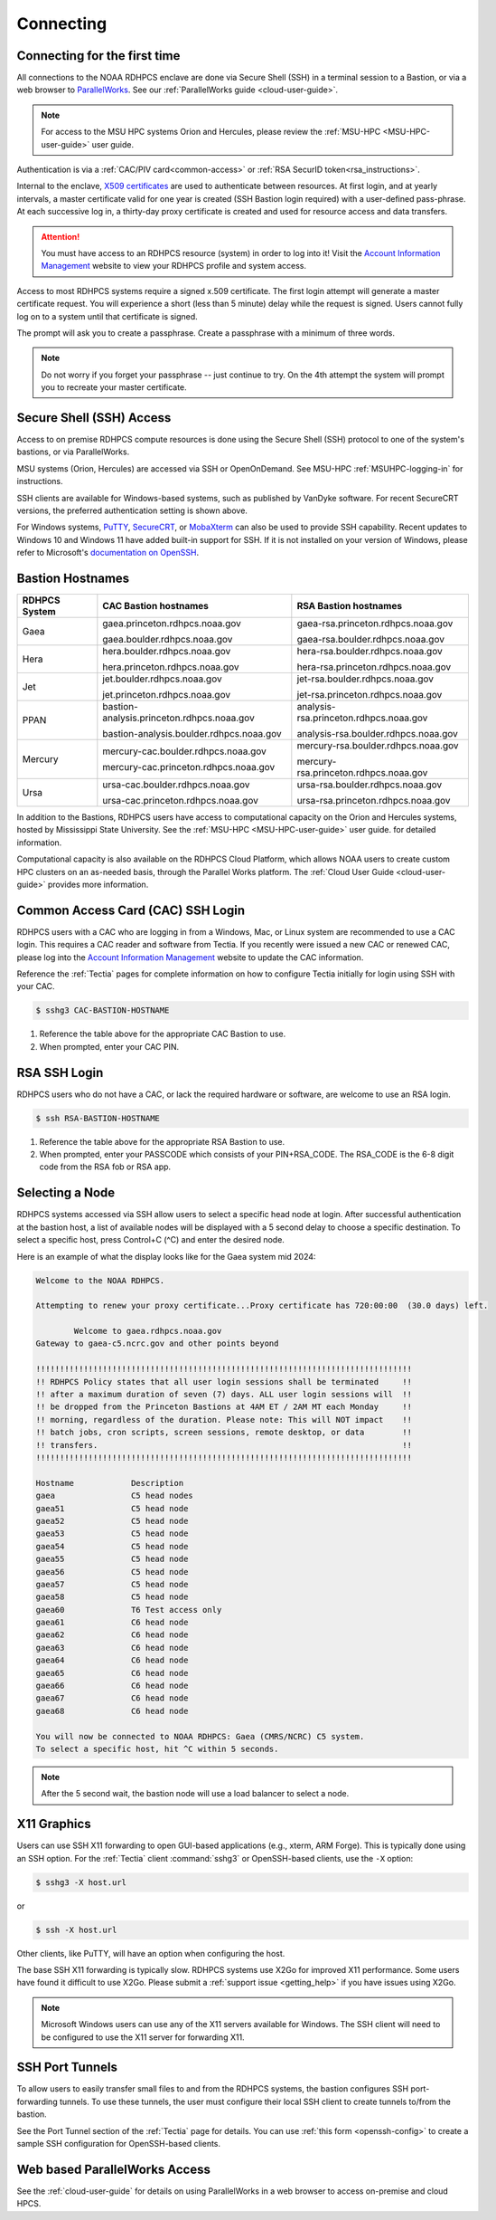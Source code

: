 .. _connecting-to-rdhpcs:

##########
Connecting
##########

.. _Account Information Management:	https://aim.rdhpcs.noaa.gov

Connecting for the first time
=============================

All connections to the NOAA RDHPCS enclave are done via Secure Shell
(SSH) in a terminal session to a Bastion, or via a web browser to
`ParallelWorks <https://noaa.parallel.works>`__.  See our :ref:`ParallelWorks guide <cloud-user-guide>`.

.. note::

   For access to the MSU HPC systems Orion and Hercules, please review
   the :ref:`MSU-HPC <MSU-HPC-user-guide>` user guide.

Authentication is via a :ref:`CAC/PIV card<common-access>` or
:ref:`RSA SecurID token<rsa_instructions>`.

Internal to the enclave, `X509 certificates
<https://en.wikipedia.org/wiki/X.509>`__ are used to authenticate
between resources.  At first login, and at yearly intervals, a master
certificate valid for one year is created (SSH Bastion login required)
with a user-defined pass-phrase.  At each successive log in, a
thirty-day proxy certificate is created and used for resource access
and data transfers.

.. attention::

   You must have access to an RDHPCS resource (system) in order to log
   into it!  Visit the `Account Information Management`_ website to
   view your RDHPCS profile and system access.


Access to most RDHPCS systems require a signed x.509 certificate.  The
first login attempt will generate a master certificate request.  You
will experience a short (less than 5 minute) delay while the request
is signed. Users cannot fully log on to a system until that
certificate is signed.

The prompt will ask you to create a passphrase. Create a passphrase
with a minimum of three words.

.. note::

    Do not worry if you forget your passphrase -- just continue to
    try.  On the 4th attempt the system will prompt you to recreate
    your master certificate.

.. _ssh_access:

Secure Shell (SSH) Access
=========================

Access to on premise RDHPCS compute resources is done using the Secure Shell
(SSH) protocol to one of the system's bastions, or via ParallelWorks.

MSU systems (Orion, Hercules) are accessed via SSH or OpenOnDemand.
See MSU-HPC :ref:`MSUHPC-logging-in` for instructions.

SSH clients are available for Windows-based systems, such as published
by VanDyke software.  For recent SecureCRT versions, the preferred
authentication setting is shown above.

For Windows systems, `PuTTY
<https://www.chiark.greenend.org.uk/~sgtatham/putty/latest.html>`_,
`SecureCRT <https://www.vandyke.com/products/securecrt/>`_, or
`MobaXterm <https://mobaxterm.mobatek.net/>`_ can also be used to
provide SSH capability.  Recent updates to Windows 10 and Windows 11
have added built-in support for SSH.  If it is not installed on your
version of Windows, please refer to Microsoft's `documentation on
OpenSSH <https://learn.microsoft.com/en-us/windows-server/administration/openssh/openssh_install_firstuse?tabs=gui&pivots=windows-server-2025>`_.

.. _bastion_hostnames:

Bastion Hostnames
=================
.. |CBHN|	replace:: **CAC Bastion hostnames**
.. |RBHN|	replace:: **RSA Bastion hostnames**
.. |GCPRNG|	replace:: gaea.princeton.rdhpcs.noaa.gov
.. |GCBRNG|	replace:: gaea.boulder.rdhpcs.noaa.gov
.. |GRPRNG|	replace:: gaea-rsa.princeton.rdhpcs.noaa.gov
.. |GRBRNG|	replace:: gaea-rsa.boulder.rdhpcs.noaa.gov

.. |HCPRNG|	replace:: hera.princeton.rdhpcs.noaa.gov
.. |HCBRNG|	replace:: hera.boulder.rdhpcs.noaa.gov
.. |HRPRNG|	replace:: hera-rsa.princeton.rdhpcs.noaa.gov
.. |HRBRNG|	replace:: hera-rsa.boulder.rdhpcs.noaa.gov

.. |JCPRNG|	replace:: jet.princeton.rdhpcs.noaa.gov
.. |JCBRNG|	replace:: jet.boulder.rdhpcs.noaa.gov
.. |JRPRNG|	replace:: jet-rsa.princeton.rdhpcs.noaa.gov
.. |JRBRNG|	replace:: jet-rsa.boulder.rdhpcs.noaa.gov

.. |PPPRNG|	replace:: bastion-analysis.princeton.rdhpcs.noaa.gov
.. |PPBRNG|	replace:: bastion-analysis.boulder.rdhpcs.noaa.gov
.. |PAPRNG|	replace:: analysis-rsa.princeton.rdhpcs.noaa.gov
.. |PBPRNG|	replace:: analysis-rsa.boulder.rdhpcs.noaa.gov

.. |MCPRNG|	replace:: mercury-cac.princeton.rdhpcs.noaa.gov
.. |MCBRNG|	replace:: mercury-cac.boulder.rdhpcs.noaa.gov
.. |MRPRNG|	replace:: mercury-rsa.princeton.rdhpcs.noaa.gov
.. |MRBRNG|	replace:: mercury-rsa.boulder.rdhpcs.noaa.gov

.. |UCPRNG|	replace:: ursa-cac.princeton.rdhpcs.noaa.gov
.. |UCBRNG|	replace:: ursa-cac.boulder.rdhpcs.noaa.gov
.. |URPRNG|	replace:: ursa-rsa.princeton.rdhpcs.noaa.gov
.. |URBRNG|	replace:: ursa-rsa.boulder.rdhpcs.noaa.gov

.. |OUG|	replace:: :ref:`orion-user-guide`

+-------------------+-----------------+----------------------------------+
| **RDHPCS System** | |CBHN|          | |RBHN|                           |
+-------------------+-----------------+----------------------------------+
| Gaea              | |GCPRNG|        | |GRPRNG|                         |
|                   |                 |                                  |
|                   | |GCBRNG|        | |GRBRNG|                         |
+-------------------+-----------------+----------------------------------+
| Hera              | |HCBRNG|        | |HRBRNG|                         |
|                   |                 |                                  |
|                   | |HCPRNG|        | |HRPRNG|                         |
+-------------------+-----------------+----------------------------------+
| Jet               | |JCBRNG|        | |JRBRNG|                         |
|                   |                 |                                  |
|                   | |JCPRNG|        | |JRPRNG|                         |
+-------------------+-----------------+----------------------------------+
| PPAN              | |PPPRNG|        | |PAPRNG|                         |
|                   |                 |                                  |
|                   | |PPBRNG|        | |PBPRNG|                         |
+-------------------+-----------------+----------------------------------+
| Mercury           | |MCBRNG|        | |MRBRNG|                         |
|                   |                 |                                  |
|                   | |MCPRNG|        | |MRPRNG|                         |
+-------------------+-----------------+----------------------------------+
| Ursa              | |UCBRNG|        | |URBRNG|                         |
|                   |                 |                                  |
|                   | |UCPRNG|        | |URPRNG|                         |
+-------------------+-----------------+----------------------------------+

In addition to the Bastions, RDHPCS users have access to computational capacity
on the Orion and Hercules systems, hosted by Mississippi State University. See
the :ref:`MSU-HPC <MSU-HPC-user-guide>` user guide.
for detailed information.

Computational capacity is also available on the RDHPCS Cloud Platform, which
allows NOAA users to create custom HPC clusters on an as-needed basis, through
the Parallel Works platform. The :ref:`Cloud User Guide <cloud-user-guide>`
provides more information.


.. _Common-access:
.. _cac_instructions:

Common Access Card (CAC) SSH Login
==================================

RDHPCS users with a CAC who are logging in from a Windows, Mac, or
Linux system are recommended to use a CAC login. This requires a CAC
reader and software from Tectia. If you recently were issued a new CAC
or renewed CAC, please log into the `Account Information Management`_
website to update the CAC information.

Reference the :ref:`Tectia` pages for complete information on how to
configure Tectia initially for login using SSH with your CAC.

.. code-block:: console

    $ sshg3 CAC-BASTION-HOSTNAME

#. Reference the table above for the appropriate CAC Bastion to use.
#. When prompted, enter your CAC PIN.


.. _rsa_instructions:

RSA SSH Login
=============

RDHPCS users who do not have a CAC, or lack the required hardware or
software, are welcome to use an RSA login.

.. code-block:: console

    $ ssh RSA-BASTION-HOSTNAME


#. Reference the table above for the appropriate RSA Bastion to use.
#. When prompted, enter your PASSCODE which consists of your
   PIN+RSA_CODE.  The RSA_CODE is the 6-8 digit code from the RSA fob or
   RSA app.


Selecting a Node
================

RDHPCS systems accessed via SSH allow users to select a specific head
node at login.  After successful authentication at the bastion host, a
list of available nodes will be displayed with a 5 second delay to
choose a specific destination.  To select a specific host, press
Control+C (^C) and enter the desired node.

Here is an example of what the display looks like for the Gaea system
mid 2024:

.. code-block:: shell


     Welcome to the NOAA RDHPCS.

     Attempting to renew your proxy certificate...Proxy certificate has 720:00:00  (30.0 days) left.

             Welcome to gaea.rdhpcs.noaa.gov
     Gateway to gaea-c5.ncrc.gov and other points beyond

     !!!!!!!!!!!!!!!!!!!!!!!!!!!!!!!!!!!!!!!!!!!!!!!!!!!!!!!!!!!!!!!!!!!!!!!!!!!!!!!
     !! RDHPCS Policy states that all user login sessions shall be terminated     !!
     !! after a maximum duration of seven (7) days. ALL user login sessions will  !!
     !! be dropped from the Princeton Bastions at 4AM ET / 2AM MT each Monday     !!
     !! morning, regardless of the duration. Please note: This will NOT impact    !!
     !! batch jobs, cron scripts, screen sessions, remote desktop, or data        !!
     !! transfers.                                                                !!
     !!!!!!!!!!!!!!!!!!!!!!!!!!!!!!!!!!!!!!!!!!!!!!!!!!!!!!!!!!!!!!!!!!!!!!!!!!!!!!!

     Hostname            Description
     gaea                C5 head nodes
     gaea51              C5 head node
     gaea52              C5 head node
     gaea53              C5 head node
     gaea54              C5 head node
     gaea55              C5 head node
     gaea56              C5 head node
     gaea57              C5 head node
     gaea58              C5 head node
     gaea60              T6 Test access only
     gaea61              C6 head node
     gaea62              C6 head node
     gaea63              C6 head node
     gaea64              C6 head node
     gaea65              C6 head node
     gaea66              C6 head node
     gaea67              C6 head node
     gaea68              C6 head node

     You will now be connected to NOAA RDHPCS: Gaea (CMRS/NCRC) C5 system.
     To select a specific host, hit ^C within 5 seconds.


.. note::

    After the 5 second wait, the bastion node will use a load balancer to select
    a node.


X11 Graphics
============

Users can use SSH X11 forwarding to open GUI-based applications (e.g., xterm,
ARM Forge).  This is typically done using an SSH option.  For the :ref:`Tectia`
client :command:`sshg3` or OpenSSH-based clients, use the ``-X`` option:

.. code-block:: console

    $ sshg3 -X host.url

or

.. code-block:: console

    $ ssh -X host.url

Other clients, like PuTTY, will have an option when configuring the host.

The base SSH X11 forwarding is typically slow.  RDHPCS systems use X2Go for
improved X11 performance.  Some users have found it difficult to use X2Go.
Please submit a :ref:`support issue <getting_help>` if you have issues using
X2Go.

.. note::

    Microsoft Windows users can use any of the X11 servers available for
    Windows.  The SSH client will need to be configured to use the X11 server
    for forwarding X11.

.. _ssh-port-tunnels:

SSH Port Tunnels
================

To allow users to easily transfer small files to and from the RDHPCS
systems, the bastion configures SSH port-forwarding tunnels.  To use these
tunnels, the user must configure their local SSH client to create tunnels
to/from the bastion.

See the Port Tunnel section of the :ref:`Tectia` page for details.  You can use
:ref:`this form <openssh-config>` to create a sample SSH configuration for
OpenSSH-based clients.



Web based ParallelWorks Access
==============================

See the :ref:`cloud-user-guide` for details on using ParallelWorks in
a web browser to access on-premise and cloud HPCS.
